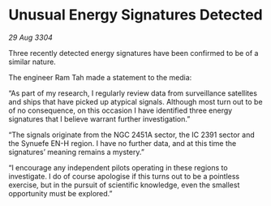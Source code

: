* Unusual Energy Signatures Detected

/29 Aug 3304/

Three recently detected energy signatures have been confirmed to be of a similar nature. 

The engineer Ram Tah made a statement to the media: 

“As part of my research, I regularly review data from surveillance satellites and ships that have picked up atypical signals. Although most turn out to be of no consequence, on this occasion I have identified three energy signatures that I believe warrant further investigation.” 

“The signals originate from the NGC 2451A sector, the IC 2391 sector and the Synuefe EN-H region. I have no further data, and at this time the signatures’ meaning remains a mystery.” 

“I encourage any independent pilots operating in these regions to investigate. I do of course apologise if this turns out to be a pointless exercise, but in the pursuit of scientific knowledge, even the smallest opportunity must be explored.”